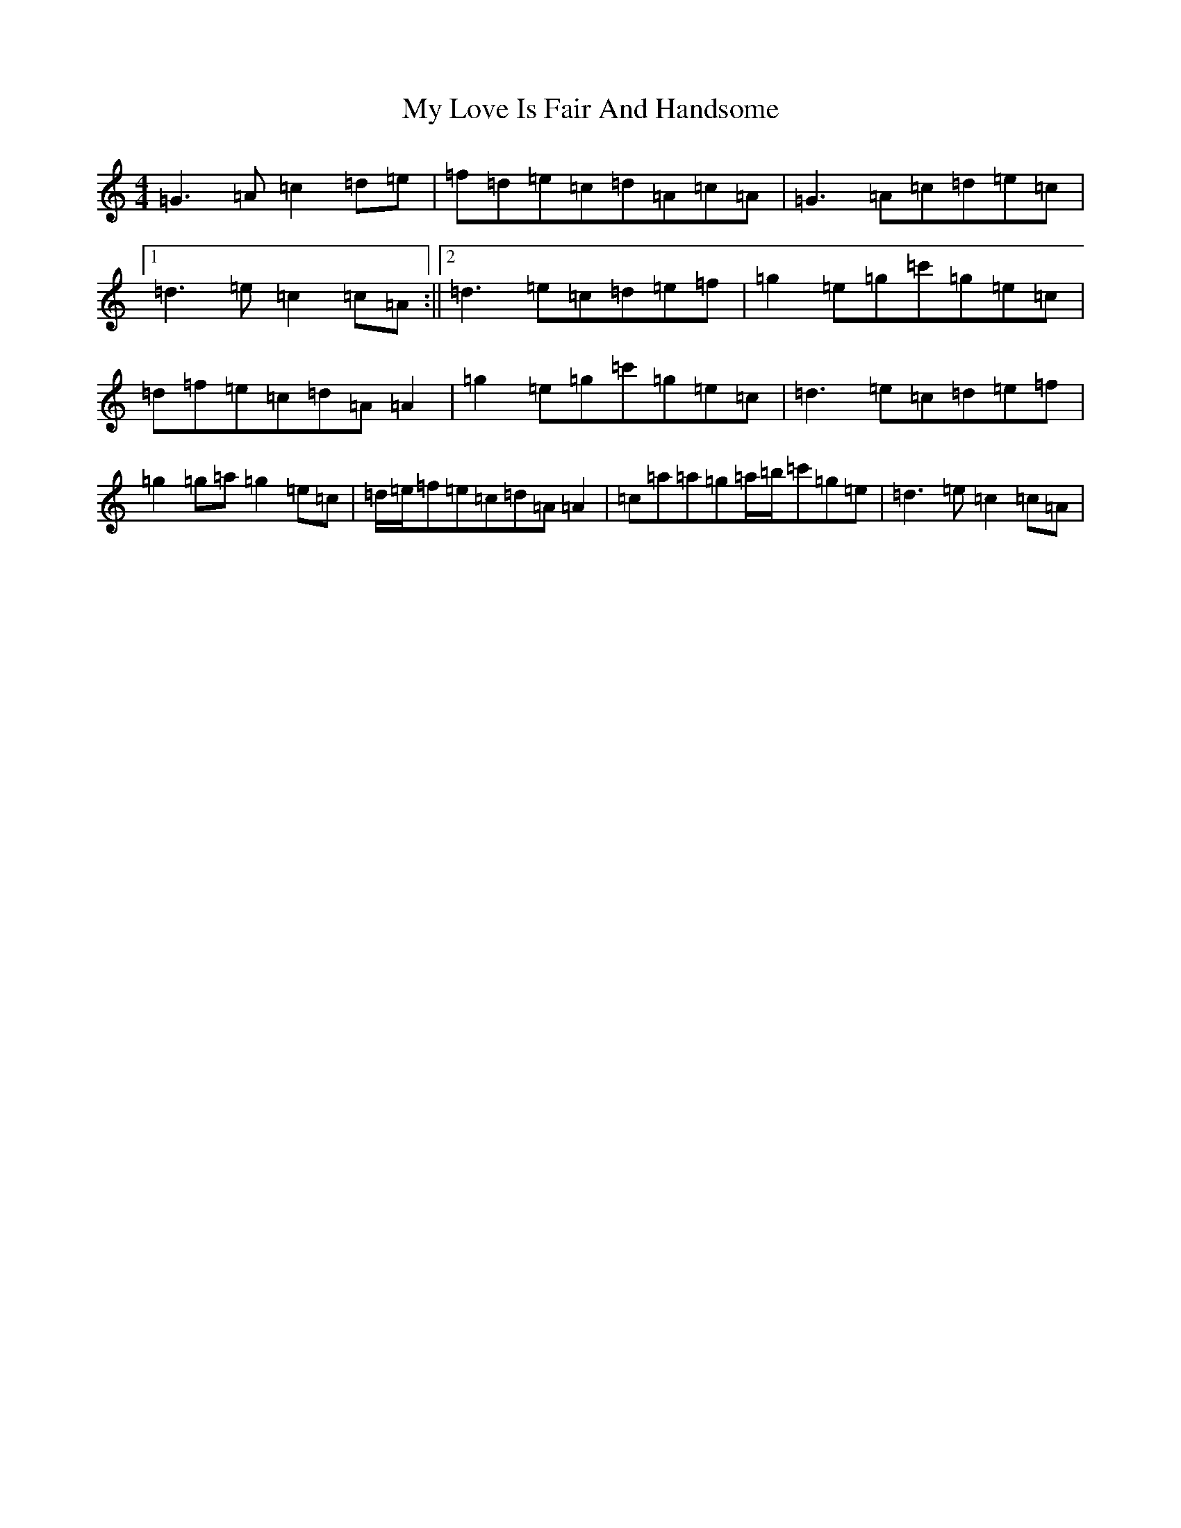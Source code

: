 X: 15169
T: My Love Is Fair And Handsome
S: https://thesession.org/tunes/5955#setting5955
Z: A Major
R: reel
M:4/4
L:1/8
K: C Major
=G3=A=c2=d=e|=f=d=e=c=d=A=c=A|=G3=A=c=d=e=c|1=d3=e=c2=c=A:||2=d3=e=c=d=e=f|=g2=e=g=c'=g=e=c|=d=f=e=c=d=A=A2|=g2=e=g=c'=g=e=c|=d3=e=c=d=e=f|=g2=g=a=g2=e=c|=d/2=e/2=f=e=c=d=A=A2|=c=a=a=g=a/2=b/2=c'=g=e|=d3=e=c2=c=A|